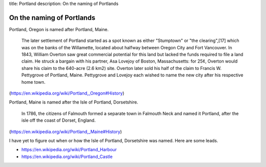 title: Portland
description: On the naming of Portlands

On the naming of Portlands
=============================

Portland, Oregon is named after Portland, Maine.

    The later settlement of Portland started as a spot known as either
    "Stumptown" or "the clearing",[17] which was on the banks of the
    Willamette, located about halfway between Oregon City and Fort
    Vancouver. In 1843, William Overton saw great commercial potential for
    this land but lacked the funds required to file a land claim. He struck
    a bargain with his partner, Asa Lovejoy of Boston, Massachusetts: for
    25¢, Overton would share his claim to the 640-acre (2.6 km2) site.
    Overton later sold his half of the claim to Francis W. Pettygrove of
    Portland, Maine. Pettygrove and Lovejoy each wished to name the new city
    after his respective home town.

(https://en.wikipedia.org/wiki/Portland,_Oregon#History)

Portland, Maine is named after the Isle of Portland, Dorsetshire.

    In 1786, the citizens of Falmouth formed a separate town in Falmouth
    Neck and named it Portland, after the isle off the coast of Dorset,
    England.

(https://en.wikipedia.org/wiki/Portland,_Maine#History)

I have yet to figure out when or how the Isle of Portland, Dorsetshire
was named. Here are some leads.

* https://en.wikipedia.org/wiki/Portland_Harbour
* https://en.wikipedia.org/wiki/Portland_Castle
